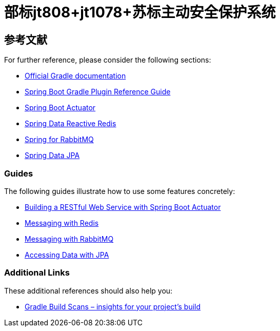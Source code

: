 = 部标jt808+jt1078+苏标主动安全保护系统

== 参考文献

For further reference, please consider the following sections:

* https://docs.gradle.org[Official Gradle documentation]
* https://docs.spring.io/spring-boot/docs/2.2.6.RELEASE/gradle-plugin/reference/html/[Spring Boot Gradle Plugin Reference Guide]
* https://docs.spring.io/spring-boot/docs/2.2.6.RELEASE/reference/htmlsingle/#production-ready[Spring Boot Actuator]
* https://docs.spring.io/spring-boot/docs/2.2.6.RELEASE/reference/htmlsingle/#boot-features-redis[Spring Data Reactive Redis]
* https://docs.spring.io/spring-boot/docs/2.2.6.RELEASE/reference/htmlsingle/#boot-features-amqp[Spring for RabbitMQ]
* https://docs.spring.io/spring-boot/docs/2.2.6.RELEASE/reference/htmlsingle/#boot-features-jpa-and-spring-data[Spring Data JPA]

=== Guides

The following guides illustrate how to use some features concretely:

* https://spring.io/guides/gs/actuator-service/[Building a RESTful Web Service with Spring Boot Actuator]
* https://spring.io/guides/gs/messaging-redis/[Messaging with Redis]
* https://spring.io/guides/gs/messaging-rabbitmq/[Messaging with RabbitMQ]
* https://spring.io/guides/gs/accessing-data-jpa/[Accessing Data with JPA]

=== Additional Links

These additional references should also help you:

* https://scans.gradle.com#gradle[Gradle Build Scans – insights for your project's build]